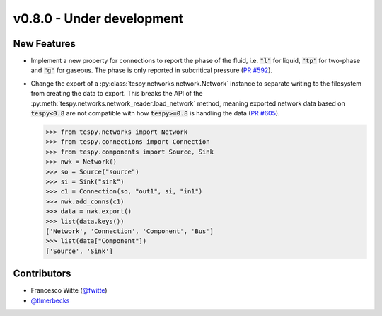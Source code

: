 v0.8.0 - Under development
++++++++++++++++++++++++++

New Features
############
- Implement a new property for connections to report the phase of the fluid,
  i.e. :code:`"l"` for liquid, :code:`"tp"` for two-phase and :code:`"g"` for
  gaseous. The phase is only reported in subcritical pressure
  (`PR #592 <https://github.com/oemof/tespy/pull/592>`__).
- Change the export of a :py:class:`tespy.networks.network.Network` instance to
  separate writing to the filesystem from creating the data to export. This
  breaks the API of the :py:meth:`tespy.networks.network_reader.load_network`
  method, meaning exported network data based on :code:`tespy<0.8` are not
  compatible with how :code:`tespy>=0.8` is handling the data
  (`PR #605 <https://github.com/oemof/tespy/pull/605>`__).

  .. code-block:: python

    >>> from tespy.networks import Network
    >>> from tespy.connections import Connection
    >>> from tespy.components import Source, Sink
    >>> nwk = Network()
    >>> so = Source("source")
    >>> si = Sink("sink")
    >>> c1 = Connection(so, "out1", si, "in1")
    >>> nwk.add_conns(c1)
    >>> data = nwk.export()
    >>> list(data.keys())
    ['Network', 'Connection', 'Component', 'Bus']
    >>> list(data["Component"])
    ['Source', 'Sink']

Contributors
############
- Francesco Witte (`@fwitte <https://github.com/fwitte>`__)
- `@tlmerbecks <https://github.com/tlmerbecks>`__
